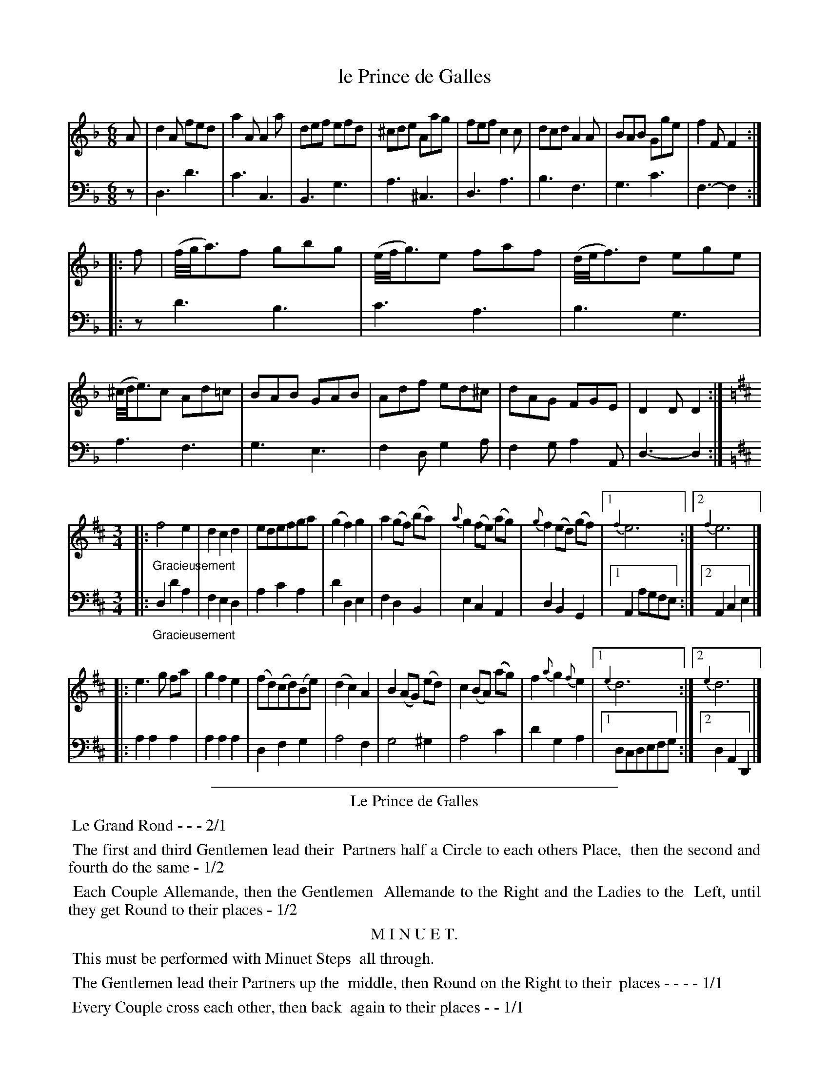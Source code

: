 X: 46
T: le Prince de Galles
%R: jig, waltz
Z: 2015 John Chambers <jc:trillian.mit.edu>
S: http://books.google.com/books?id=ipV0y26Vq8EC
B: Giovanni Andrea Gallini "A New Collection of Forty-Four Cotillions" c.1755 #46
M: 6/8
L: 1/8
K: Dm
% - - - - - - - - - - - - - - - - - - - - - - - - - - - - -
% Voice 1 staff breaks arranged to fit a wider page:
V: 1
A |\
d2A fed | a2A A2a | def efd | ^cde Aag |\
fef c2c | dcd A2A | BAB Gge | f2F F2 :|
|: f |\
(f//g//a3/)f gbg | (e//f//g3/)e faf | (d//e//f3/)d ege | (^c//d//e3/)c Ad=c |\
BAB GAB | Adf ed^c | dAG FGE | D2D D2 :|
[K:=B][K:D][M:3/4] |:\
"_Gracieusement"\
f4e2 | d2c2d2 | edefga | (g2f2)g2 |\
a2(gf) (ba) | {a}g2(fe) (ag) | {g}f2(ed) (gf) |[1 {f2}e6 :|[2 {f2}e6 |]
|:\
e3g fa | g2f2e2 | (fd)(cd)(Be) | (d2c2)A2 | B2(AG) (ed) |\
c2(BA) (ag) | f2{a}g2{f}e2 |[1 {e2}d6 :|[2 {e2}d6 |]
% - - - - - - - - - - - - - - - - - - - - - - - - - - - - -
% Voice 2 preserves the original staff layout:
V: 2 clef=bass middle=d
z |\
d3 d'3 | c'3 c3 | B3 g3 |
a3 ^c3 | d3 a3 | b3 f3 | g3 c'3 |
f3- f2 :||: z 
d'3 b3 | c'3 a3 |
b3 g3 | a3 f3 | g3 e3 |
f2d g2a | f2g a2A | d3- d2 :|
[K:=B][K:D][M:3/4] |:\
"_Gracieusement"\
d2d'2a2 | f2e2d2 | a2c'2a2 | d'2d2e2 |
f2d2B2 | e2c2A2 | d2B2G2 |[1A2agfe :|[2 A2c2e2 |]
|:\
a2a2a2 | a2a2a2 | d2f2g2 | a4f2 | g4^g2 |
a4c'2 | d'2g2a2 |[1dcdefg :|[2 d2A2D2 |]
% - - - - - - - - - - Dance description - - - - - - - - - -
%%sep 1 1 400
%%center Le Prince de Galles
%%begintext align
%%   Le Grand Rond - - - 2/1
%%endtext
%%begintext align
%%   The first and third Gentlemen lead their
%% Partners half a Circle to each others Place,
%% then the second and fourth do the same - 1/2
%%endtext
%%begintext align
%%   Each Couple Allemande, then the Gentlemen
%% Allemande to the Right and the Ladies to the
%% Left, until they get Round to their places - 1/2
%%endtext
%%center M I N U E T.
%%begintext align
%%   This must be performed with Minuet Steps
%% all through.
%%endtext
%%begintext align
%%   The Gentlemen lead their Partners up the
%% middle, then Round on the Right to their
%% places - - - - 1/1
%%endtext
%%begintext align
%%   Every Couple cross each other, then back
%% again to their places - - 1/1
%%endtext
%%begintext align
%%   The Ladies hands cross in the Middle, then
%% turn to their Partners - - - 1/2
%%endtext
%%begintext align
%%   The Gentlemen do the same - - 1/2
%%endtext
%%sep 1 1 400
